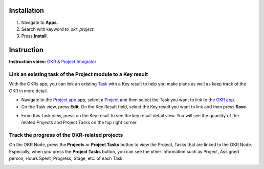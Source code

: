 Installation
============

1. Navigate to **Apps**.
2. Search with keyword *to_okr_project*.
3. Press **Install**.

Instruction
===========

**Instruction video:** `OKR & Project Integrator <https://youtu.be/izdBNw1Kj58>`_

Link an existing task of the Project module to a Key result
-----------------------------------------------------------

With the OKRs app, you can link an existing `Task <https://viindoo.com/documentation/16.0/applications/services/project/guideline-to-basic-features-of-viindoo-project.html#create-new-task>`_ with a Key result to help you make plans as well as keep track of the OKR in more detail. 

* Navigate to the `Project app <https://viindoo.com/documentation/16.0/applications/services/project/overview-and-configuration-of-the-project-application-in-viindoo.html>`_ app, select a `Project <https://viindoo.com/documentation/16.0/applications/services/project/guideline-to-basic-features-of-viindoo-project.html#create-new-project>`_ and then select the Task you want to link to the `OKR app <https://viindoo.com/documentation/16.0/applications/operation/okr/get-started-with-viindoo-okr-app.html>`_. 

* On the Task view, press **Edit**. On the Key Result field, select the Key result you want to link and then press **Save**.

.. image:: 1-chon-ket-qua-then-chot.en.jpg
   :alt: Select the key result
   :align: center                                                    
   :height: 550
   :width: 1100
   
* From this Task view, press on the Key result to see the key result detail view. You will see the quantity of the related Projects and Project Tasks on the top right corner.   
   
.. image:: 2-giao-dien-ket-qua-then-chot.en.jpg
   :alt: Key result view
   :align: center                                                    
   :height: 550
   :width: 1100
      
Track the progress of the OKR-related projects
----------------------------------------------

On the OKR Node, press the **Projects** or **Project Tasks** button to view the Project, Tasks that are linked to the OKR Node. Especially, when you press the **Project Tasks** button, you can see the other information such as Project, Assigned person, Hours Spent, Progress, Stage, etc. of each Task.
   
.. image:: 3-danh-sach-nhiem-vu.en.jpg
   :alt: Track the Task progress
   :align: center                                                    
   :height: 330
   :width: 1100
